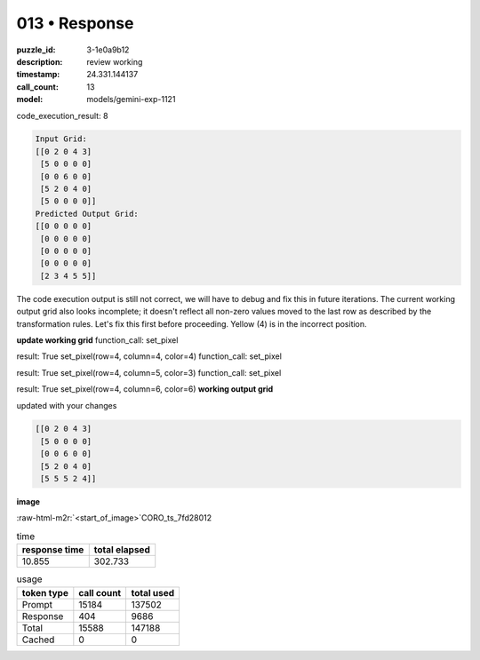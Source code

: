 013 • Response
==============

:puzzle_id: 3-1e0a9b12
:description: review working
:timestamp: 24.331.144137
:call_count: 13

:model: models/gemini-exp-1121





.. role:: raw-html-m2r(raw)
   :format: html


code_execution_result: 8

.. code-block::

   Input Grid:
   [[0 2 0 4 3]
    [5 0 0 0 0]
    [0 0 6 0 0]
    [5 2 0 4 0]
    [5 0 0 0 0]]
   Predicted Output Grid:
   [[0 0 0 0 0]
    [0 0 0 0 0]
    [0 0 0 0 0]
    [0 0 0 0 0]
    [2 3 4 5 5]]

The code execution output is still not correct, we will have to debug and fix this in future iterations. The current working output grid also looks incomplete; it doesn't reflect all non-zero values moved to the last row as described by the transformation rules. Let's fix this first before proceeding. Yellow (4) is in the incorrect position.

**update working grid**
function_call:
set_pixel

result:
True
set_pixel(row=4, column=4, color=4)
function_call:
set_pixel

result:
True
set_pixel(row=4, column=5, color=3)
function_call:
set_pixel

result:
True
set_pixel(row=4, column=6, color=6)
**working output grid**

updated with your changes

.. code-block::

   [[0 2 0 4 3]
    [5 0 0 0 0]
    [0 0 6 0 0]
    [5 2 0 4 0]
    [5 5 5 2 4]]

**image**

:raw-html-m2r:`<start_of_image>`\ CORO_ts_7fd28012






.. list-table:: time
   :header-rows: 1

   * - response time
     - total elapsed
   * - 10.855 
     - 302.733 



.. list-table:: usage
   :header-rows: 1

   * - token type
     - call count
     - total used

   * - Prompt 
     - 15184 
     - 137502 

   * - Response 
     - 404 
     - 9686 

   * - Total 
     - 15588 
     - 147188 

   * - Cached 
     - 0 
     - 0 



.. seealso::

   - :doc:`013-history`
   - :doc:`013-response`
